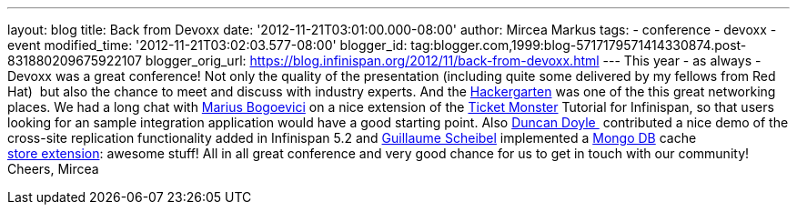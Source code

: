 ---
layout: blog
title: Back from Devoxx
date: '2012-11-21T03:01:00.000-08:00'
author: Mircea Markus
tags:
- conference
- devoxx
- event
modified_time: '2012-11-21T03:02:03.577-08:00'
blogger_id: tag:blogger.com,1999:blog-5717179571414330874.post-831880209675922107
blogger_orig_url: https://blog.infinispan.org/2012/11/back-from-devoxx.html
---
This year - as always - Devoxx was a great conference! Not only the
quality of the presentation (including quite some delivered by my
fellows from Red Hat)  but also the chance to meet and discuss with
industry experts. And the
http://www.jroller.com/aalmiray/entry/hackergarten_devoxx_2012[Hackergarten] was
one of the this great networking places.
We had a long chat with https://twitter.com/MariusBogoevici[Marius
Bogoevici] on a nice extension of the
http://www.jboss.org/jdf/examples/ticket-monster/tutorial/Introduction/[Ticket
Monster] Tutorial for Infinispan, so that users looking for an sample
integration application would have a good starting point. Also
http://duncandoyle.blogspot.co.uk/[Duncan Doyle ] contributed a nice
demo of the cross-site replication functionality added in Infinispan 5.2
and https://github.com/gscheibel[Guillaume Scheibel] implemented a
http://www.mongodb.org/[Mongo DB] cache
https://github.com/infinispan/infinispan/pull/1473[store extension]:
awesome stuff!
All in all great conference and very good chance for us to get in touch
with our community!
Cheers,
Mircea

